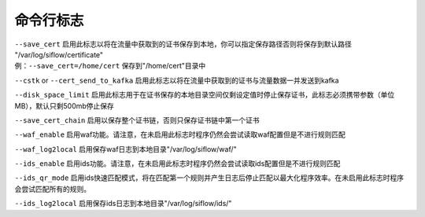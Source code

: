 命令行标志
==========

| ``--save_cert`` 启用此标志以将在流量中获取到的证书保存到本地，你可以指定保存路径否则将保存到默认路径 "/var/log/siflow/certificate"
| 例：``--save_cert=/home/cert`` 保存到"/home/cert"目录中

``--cstk`` or ``--cert_send_to_kafka`` 启用此标志以将在流量中获取到的证书与流量数据一并发送到kafka

``--disk_space_limit`` 启用此标志用于在证书保存的本地目录空间仅剩设定值时停止保存证书，此标志必须携带参数（单位 MB），默认只剩500mb停止保存

``--save_cert_chain`` 启用以保存整个证书链，否则只保存证书链中第一个证书

``--waf_enable`` 启用waf功能。请注意，在未启用此标志时程序仍然会尝试读取waf配置但是不进行规则匹配

``--waf_log2local`` 启用保存waf日志到本地目录"/var/log/siflow/waf/"

``--ids_enable`` 启用ids功能。请注意，在未启用此标志时程序仍然会尝试读取ids配置但是不进行规则匹配

``--ids_qr_mode`` 启用ids快速匹配模式，将在匹配第一个规则并产生日志后停止匹配以最大化程序效率。在未启用此标志时程序会尝试匹配所有的规则。

``--ids_log2local`` 启用保存ids日志到本地目录"/var/log/siflow/ids/"